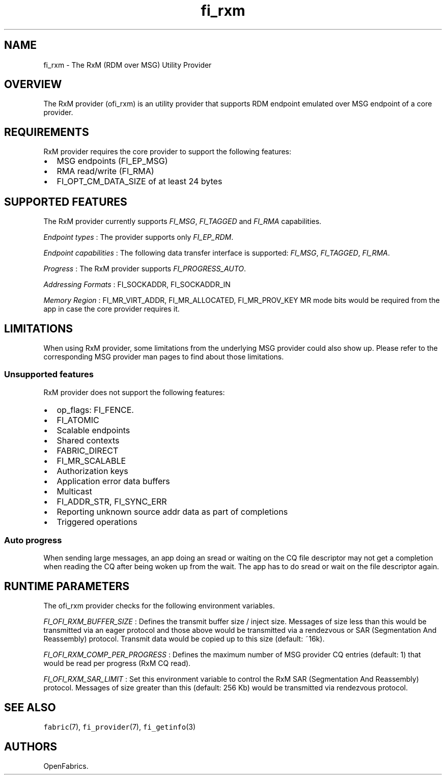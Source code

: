 .TH "fi_rxm" "7" "2018\-05\-03" "Libfabric Programmer\[aq]s Manual" "\@VERSION\@"
.SH NAME
.PP
fi_rxm \- The RxM (RDM over MSG) Utility Provider
.SH OVERVIEW
.PP
The RxM provider (ofi_rxm) is an utility provider that supports RDM
endpoint emulated over MSG endpoint of a core provider.
.SH REQUIREMENTS
.PP
RxM provider requires the core provider to support the following
features:
.IP \[bu] 2
MSG endpoints (FI_EP_MSG)
.IP \[bu] 2
RMA read/write (FI_RMA)
.IP \[bu] 2
FI_OPT_CM_DATA_SIZE of at least 24 bytes
.SH SUPPORTED FEATURES
.PP
The RxM provider currently supports \f[I]FI_MSG\f[], \f[I]FI_TAGGED\f[]
and \f[I]FI_RMA\f[] capabilities.
.PP
\f[I]Endpoint types\f[] : The provider supports only \f[I]FI_EP_RDM\f[].
.PP
\f[I]Endpoint capabilities\f[] : The following data transfer interface
is supported: \f[I]FI_MSG\f[], \f[I]FI_TAGGED\f[], \f[I]FI_RMA\f[].
.PP
\f[I]Progress\f[] : The RxM provider supports \f[I]FI_PROGRESS_AUTO\f[].
.PP
\f[I]Addressing Formats\f[] : FI_SOCKADDR, FI_SOCKADDR_IN
.PP
\f[I]Memory Region\f[] : FI_MR_VIRT_ADDR, FI_MR_ALLOCATED,
FI_MR_PROV_KEY MR mode bits would be required from the app in case the
core provider requires it.
.SH LIMITATIONS
.PP
When using RxM provider, some limitations from the underlying MSG
provider could also show up.
Please refer to the corresponding MSG provider man pages to find about
those limitations.
.SS Unsupported features
.PP
RxM provider does not support the following features:
.IP \[bu] 2
op_flags: FI_FENCE.
.IP \[bu] 2
FI_ATOMIC
.IP \[bu] 2
Scalable endpoints
.IP \[bu] 2
Shared contexts
.IP \[bu] 2
FABRIC_DIRECT
.IP \[bu] 2
FI_MR_SCALABLE
.IP \[bu] 2
Authorization keys
.IP \[bu] 2
Application error data buffers
.IP \[bu] 2
Multicast
.IP \[bu] 2
FI_ADDR_STR, FI_SYNC_ERR
.IP \[bu] 2
Reporting unknown source addr data as part of completions
.IP \[bu] 2
Triggered operations
.SS Auto progress
.PP
When sending large messages, an app doing an sread or waiting on the CQ
file descriptor may not get a completion when reading the CQ after being
woken up from the wait.
The app has to do sread or wait on the file descriptor again.
.SH RUNTIME PARAMETERS
.PP
The ofi_rxm provider checks for the following environment variables.
.PP
\f[I]FI_OFI_RXM_BUFFER_SIZE\f[] : Defines the transmit buffer size /
inject size.
Messages of size less than this would be transmitted via an eager
protocol and those above would be transmitted via a rendezvous or SAR
(Segmentation And Reassembly) protocol.
Transmit data would be copied up to this size (default: ~16k).
.PP
\f[I]FI_OFI_RXM_COMP_PER_PROGRESS\f[] : Defines the maximum number of
MSG provider CQ entries (default: 1) that would be read per progress
(RxM CQ read).
.PP
\f[I]FI_OFI_RXM_SAR_LIMIT\f[] : Set this environment variable to control
the RxM SAR (Segmentation And Reassembly) protocol.
Messages of size greater than this (default: 256 Kb) would be
transmitted via rendezvous protocol.
.SH SEE ALSO
.PP
\f[C]fabric\f[](7), \f[C]fi_provider\f[](7), \f[C]fi_getinfo\f[](3)
.SH AUTHORS
OpenFabrics.
